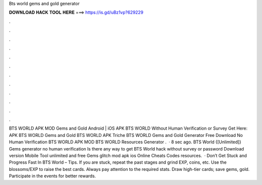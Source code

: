 Bts world gems and gold generator

𝐃𝐎𝐖𝐍𝐋𝐎𝐀𝐃 𝐇𝐀𝐂𝐊 𝐓𝐎𝐎𝐋 𝐇𝐄𝐑𝐄 ===> https://is.gd/uBz1vp?629229

.

.

.

.

.

.

.

.

.

.

.

.

BTS WORLD APK MOD Gems and Gold Android | iOS APK BTS WORLD Without Human Verification or Survey Get Here:  APK BTS WORLD Gems and Gold BTS WORLD APK Triche BTS WORLD Gems and Gold Generator Free Download No Human Verification BTS WORLD APK MOD BTS WORLD Resources Generator .  · 8 sec ago. BTS World {[Unlimited]} Gems generator no human verification Is there any way to get BTS World hack without survey or password Download version Mobile Tool unlimited and free Gems glitch mod apk ios Online Cheats Codes resources.  · Don’t Get Stuck and Progress Fast In BTS World – Tips. If you are stuck, repeat the past stages and grind EXP, coins, etc. Use the blossoms/EXP to raise the best cards. Always pay attention to the required stats. Draw high-tier cards; save gems, gold. Participate in the events for better rewards.
